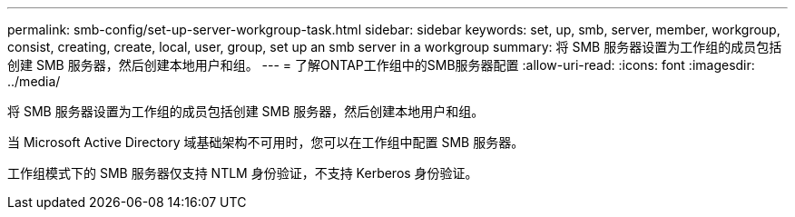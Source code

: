 ---
permalink: smb-config/set-up-server-workgroup-task.html 
sidebar: sidebar 
keywords: set, up, smb, server, member, workgroup, consist, creating, create, local, user, group, set up an smb server in a workgroup 
summary: 将 SMB 服务器设置为工作组的成员包括创建 SMB 服务器，然后创建本地用户和组。 
---
= 了解ONTAP工作组中的SMB服务器配置
:allow-uri-read: 
:icons: font
:imagesdir: ../media/


[role="lead"]
将 SMB 服务器设置为工作组的成员包括创建 SMB 服务器，然后创建本地用户和组。

当 Microsoft Active Directory 域基础架构不可用时，您可以在工作组中配置 SMB 服务器。

工作组模式下的 SMB 服务器仅支持 NTLM 身份验证，不支持 Kerberos 身份验证。
